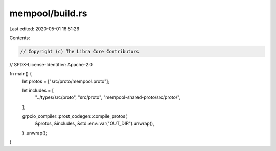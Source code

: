 mempool/build.rs
================

Last edited: 2020-05-01 16:51:26

Contents:

.. code-block:: rs

    // Copyright (c) The Libra Core Contributors
// SPDX-License-Identifier: Apache-2.0

fn main() {
    let protos = ["src/proto/mempool.proto"];

    let includes = [
        "../types/src/proto",
        "src/proto",
        "mempool-shared-proto/src/proto/",
    ];

    grpcio_compiler::prost_codegen::compile_protos(
        &protos,
        &includes,
        &std::env::var("OUT_DIR").unwrap(),
    )
    .unwrap();
}


